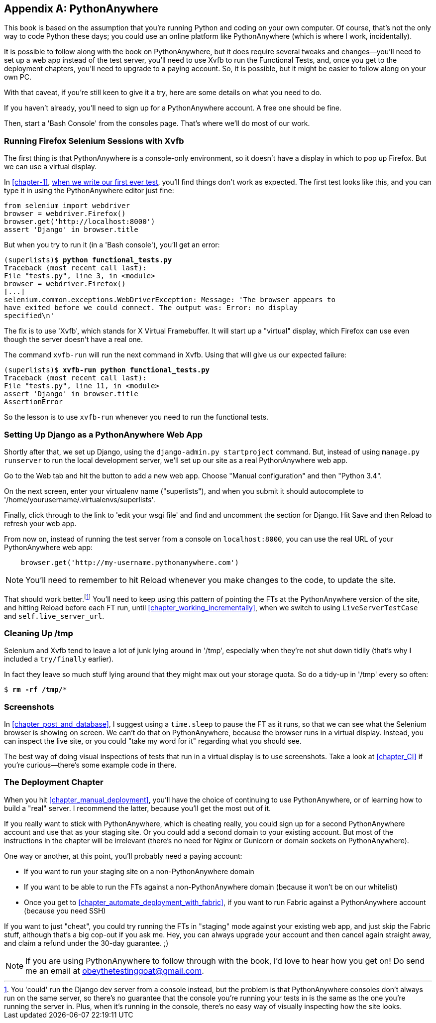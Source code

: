 [[appendix1]]
[appendix]
PythonAnywhere
--------------


((("PythonAnywhere", id="pyany27")))This book is based on the assumption that you're running Python and coding
on your own computer.  Of course, that's not the only way to code Python
these days; you could use an online platform like PythonAnywhere (which is
where I work, incidentally).

It is possible to follow along with the book on PythonAnywhere, but it does
require several tweaks and changes—you'll need to set up a web app instead
of the test server, you'll need to use Xvfb to run the Functional Tests, and,
once you get to the deployment chapters, you'll need to upgrade to a paying
account.  So, it is possible, but it might be easier to follow along on your
own PC.

With that caveat, if you're still keen to give it a try, here are some details
on what you need to do.

If you haven't already, you'll need to sign up for a PythonAnywhere account. A
free one should be fine.

Then, start a 'Bash Console' from the consoles page.  That's where we'll
do most of our work.


Running Firefox Selenium Sessions with Xvfb
~~~~~~~~~~~~~~~~~~~~~~~~~~~~~~~~~~~~~~~~~~~

((("Xvfb")))((("Selenium", "and PythonAnywhere", secondary-sortas="PythonAnywhere")))((("Firefox", "and PythonAnywhere", secondary-sortas="PythonAnywhere")))The first thing is that PythonAnywhere is a console-only environment, so it
doesn't have a display in which to pop up Firefox.  But we can use a virtual
display.

In <<chapter-1>>, <<first-FT,when we write our first ever test>>, you'll find
things don't work as expected.  The first test looks like this, and you can
type it in using the PythonAnywhere editor just fine:

[source,python]
----
from selenium import webdriver
browser = webdriver.Firefox()
browser.get('http://localhost:8000')
assert 'Django' in browser.title
----

But when you try to run it (in a 'Bash console'), you'll get an error:

[subs="specialcharacters,macros"]
----
(superlists)$ pass:quotes[*python functional_tests.py*]
Traceback (most recent call last):
File "tests.py", line 3, in <module>
browser = webdriver.Firefox()
[...]
selenium.common.exceptions.WebDriverException: Message: 'The browser appears to
have exited before we could connect. The output was: Error: no display 
specified\n' 
----


The fix is to use 'Xvfb', which stands for X Virtual Framebuffer. It will start
up a "virtual" display, which Firefox can use even though the server doesn't
have a real one.

The command `xvfb-run` will run the next command in Xvfb. Using that will give
us our expected failure:

[subs="specialcharacters,macros"]
----
(superlists)$ pass:quotes[*xvfb-run python functional_tests.py*]
Traceback (most recent call last):
File "tests.py", line 11, in <module>
assert 'Django' in browser.title
AssertionError
----

So the lesson is to use `xvfb-run` whenever you need to run the functional
tests.


Setting Up Django as a PythonAnywhere Web App
~~~~~~~~~~~~~~~~~~~~~~~~~~~~~~~~~~~~~~~~~~~~~


((("Django framework", "and PythonAnywhere", secondary-sortas="PythonAnywhere")))Shortly after that, we set up Django, using the `django-admin.py startproject`
command.  But, instead of using `manage.py runserver` to run the local
development server, we'll set up our site as a real PythonAnywhere web app.

Go to the Web tab and hit the button to add a new web app.  Choose "Manual
configuration" and then "Python 3.4".

On the next screen, enter your virtualenv name ("superlists"), and when you
submit it should autocomplete to '/home/yourusername/.virtualenvs/superlists'.

Finally, click through to the link to 'edit your wsgi file' and find and
uncomment the section for Django.  Hit Save and then Reload to refresh your web app.

From now on, instead of running the test server from a console on
`localhost:8000`, you can use the real URL of your PythonAnywhere web app:

[source,python]
----
    browser.get('http://my-username.pythonanywhere.com')
----


NOTE: You'll need to remember to hit Reload whenever you make changes to the
    code, to update the site.


That should work better.footnote:[You 'could' run the Django dev server from a
console instead, but the problem is that PythonAnywhere consoles don't always
run on the same server, so there's no guarantee that the console you're running
your tests in is the same as the one you're running the server in. Plus, when
it's running in the console, there's no easy way of visually inspecting how the
site looks.] You'll need to keep using this pattern of pointing the FTs at
the PythonAnywhere version of the site, and hitting Reload before each FT run,
until <<chapter_working_incrementally>>, when we switch to using `LiveServerTestCase` and
`self.live_server_url`.


Cleaning Up /tmp
~~~~~~~~~~~~~~~~

Selenium and Xvfb tend to leave a lot of junk lying around in '/tmp',
especially when they're not shut down tidily (that's why I included
a `try/finally` earlier).

In fact they leave so much stuff lying around that they might max out
your storage quota. So do a tidy-up in '/tmp' every so often:

[subs="specialcharacters,quotes"]
----
$ *rm -rf /tmp/**
----


Screenshots
~~~~~~~~~~~


In <<chapter_post_and_database>>, I suggest using a `time.sleep` to pause the FT as
it runs, so that we can see what the Selenium browser is showing on screen.  We
can't do that on PythonAnywhere, because the browser runs in a virtual display.
Instead, you can inspect the live site, or you could "take my word for it"
regarding what you should see.

The best way of doing visual inspections of tests that run in a virtual display
is to use screenshots.  Take a look at <<chapter_CI>> if you're
curious--there's some example code in there.


The Deployment Chapter
~~~~~~~~~~~~~~~~~~~~~~


When you hit <<chapter_manual_deployment>>, you'll have the choice of continuing to
use PythonAnywhere, or of learning how to build a "real" server.  I recommend
the latter, because you'll get the most out of it.

If you really want to stick with PythonAnywhere, which is cheating really,
you could sign up for a second PythonAnywhere account and use that as your
staging site.  Or you could add a second domain to your existing account. But
most of the instructions in the chapter will be irrelevant (there's no need for
Nginx or Gunicorn or domain sockets on PythonAnywhere).

One way or another, at this point, you'll probably need a paying account:

* If you want to run your staging site on a non-PythonAnywhere domain
* If you want to be able to run the FTs against a non-PythonAnywhere domain
  (because it won't be on our whitelist)
* Once you get to <<chapter_automate_deployment_with_fabric>>, if you want to run Fabric against
  a PythonAnywhere account (because you need SSH)

((("", startref="pyany27")))If you want to just "cheat", you could try running the FTs in "staging" mode
against your existing web app, and just skip the Fabric stuff, although that's
a big cop-out if you ask me.  Hey, you can always upgrade your account and then
cancel again straight away, and claim a refund under the 30-day guarantee. ;)


NOTE: ((("getting help")))If you are using PythonAnywhere to follow through with the book, I'd love
to hear how you get on!  Do send me an email at obeythetestinggoat@gmail.com.


